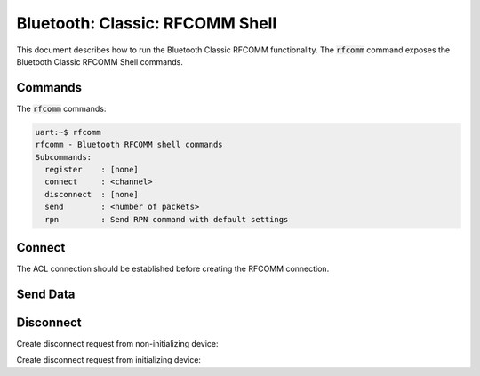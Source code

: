 Bluetooth: Classic: RFCOMM Shell
################################

This document describes how to run the Bluetooth Classic RFCOMM functionality.
The :code:`rfcomm` command exposes the Bluetooth Classic RFCOMM Shell commands.

Commands
********

The :code:`rfcomm` commands:

.. code-block:: console

   uart:~$ rfcomm
   rfcomm - Bluetooth RFCOMM shell commands
   Subcommands:
     register    : [none]
     connect     : <channel>
     disconnect  : [none]
     send        : <number of packets>
     rpn         : Send RPN command with default settings

Connect
*******

The ACL connection should be established before creating the RFCOMM connection.

.. tabs::

   .. group-tab:: Non-initializing device

      .. code-block:: console

         uart:~$ rfcomm  register
         RFCOMM channel 5 registered
         Security changed: XX:XX:XX:XX:XX:XX level 2
         Incoming RFCOMM conn 0x20004dc8
         Dlc 0x20000d20 connected

   .. group-tab:: Initializing device

      .. code-block:: console

         uart:~$ rfcomm connect 5
         RFCOMM connection pending
         Security changed: XX:XX:XX:XX:XX:XX level 2
         Dlc 0x20000d20 connected

Send Data
*********

.. tabs::

   .. group-tab:: Non-initializing device

      .. code-block:: console

         Incoming data dlc 0x20000d20 len 30
         uart:~$ rfcomm send 1
         uart:~$

   .. group-tab:: Initializing device

      .. code-block:: console

         uart:~$ rfcomm send 1
         Incoming data dlc 0x20000d20 len 30

Disconnect
**********

Create disconnect request from non-initializing device:

.. tabs::

   .. group-tab:: Non-initializing device

      .. code-block:: console

         uart:~$ rfcomm disconnect
         Dlc 0x20000d20 disconnected
         uart:~$

   .. group-tab:: Initializing device

      .. code-block:: console

         Dlc 0x20000d20 disconnected
         uart:~$

Create disconnect request from initializing device:

.. tabs::

   .. group-tab:: Non-initializing device

      .. code-block:: console

         Dlc 0x20000d20 disconnected
         uart:~$

   .. group-tab:: Initializing device

      .. code-block:: console

         uart:~$ rfcomm disconnect
         Dlc 0x20000d20 disconnected
         uart:~$
